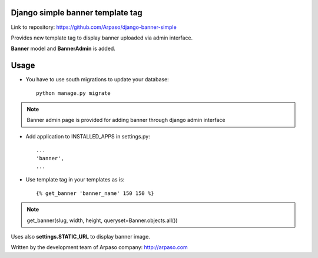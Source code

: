 Django simple banner template tag
=================================

Link to repository: https://github.com/Arpaso/django-banner-simple

Provides new template tag to display banner uploaded via admin interface.

**Banner** model and **BannerAdmin** is added.

Usage
=====

* You have to use south migrations to update your database::

    python manage.py migrate

.. NOTE:: Banner admin page is provided for adding banner through django admin interface


* Add application to INSTALLED_APPS in settings.py::

    ...
    'banner',
    ...

* Use template tag in your templates as is::

    {% get_banner 'banner_name' 150 150 %}


.. NOTE:: get_banner(slug, width, height, queryset=Banner.objects.all())

Uses also **settings.STATIC_URL** to display banner image.

Written by the development team of Arpaso company: http://arpaso.com



